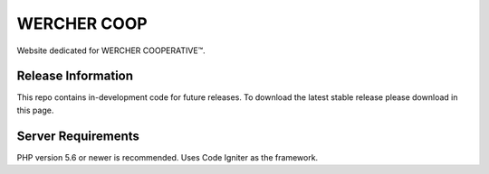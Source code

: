 ###################
WERCHER COOP
###################

Website dedicated for WERCHER COOPERATIVE™.

*******************
Release Information
*******************

This repo contains in-development code for future releases. To download the
latest stable release please download in this page.

*******************
Server Requirements
*******************

PHP version 5.6 or newer is recommended.
Uses Code Igniter as the framework.
